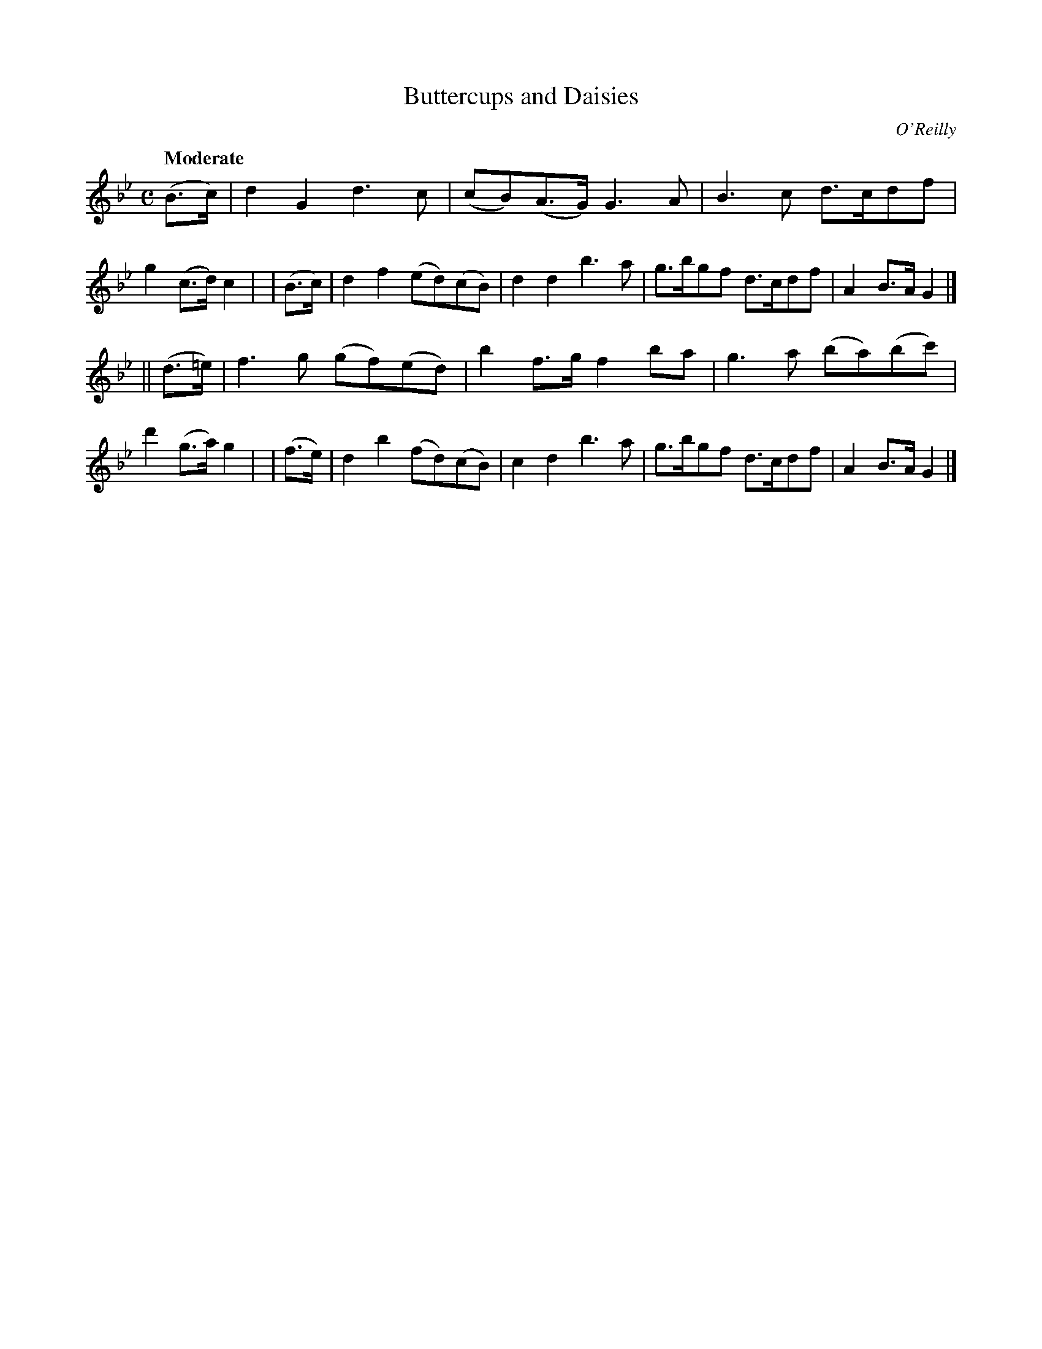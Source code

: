 X: 516
R: jig, air
%S: s: 2 b: 16(8+8)
T: Buttercups and Daisies
B: O'Neill's 1850 #516
O: O'Reilly
Z: Dave Wooldridge
Q: "Moderate"
M: C
L: 1/8
K: Gm
   (B>c)  | d2G2 d3c | (cB)(A>G) G3A | B3c d>cdf | g2(c>d) c2 |\
|  (B>c)  | d2f2 (ed)(cB) | d2d2 b3a | g>bgf d>cdf | A2B>A G2 |]
|| (d>=e) | f3g (gf)(ed) | b2f>g f2ba | g3a (ba)(bc') | d'2(g>a) g2 |\
|  (f>e)  | d2b2 (fd)(cB) | c2d2 b3a | g>bgf d>cdf | A2B>A G2 |]

